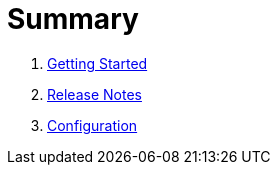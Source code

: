 = Summary

. link:getting-started.adoc[Getting Started]
. link:release-notes.adoc[Release Notes]
. link:configuration.adoc[Configuration]

